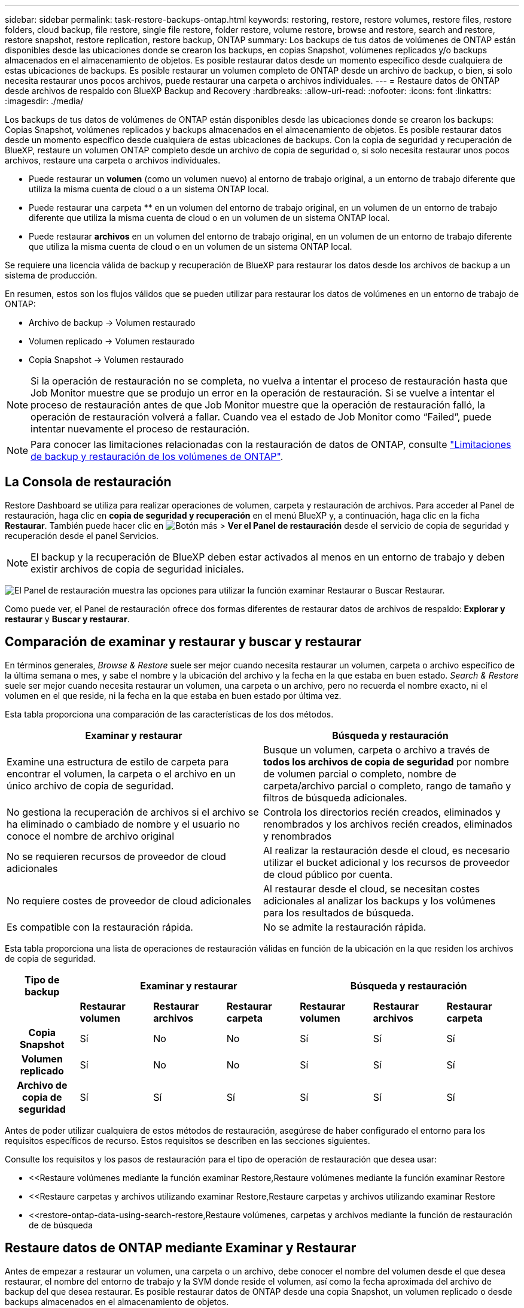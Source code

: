 ---
sidebar: sidebar 
permalink: task-restore-backups-ontap.html 
keywords: restoring, restore, restore volumes, restore files, restore folders, cloud backup, file restore, single file restore, folder restore, volume restore, browse and restore, search and restore, restore snapshot, restore replication, restore backup, ONTAP 
summary: Los backups de tus datos de volúmenes de ONTAP están disponibles desde las ubicaciones donde se crearon los backups, en copias Snapshot, volúmenes replicados y/o backups almacenados en el almacenamiento de objetos. Es posible restaurar datos desde un momento específico desde cualquiera de estas ubicaciones de backups. Es posible restaurar un volumen completo de ONTAP desde un archivo de backup, o bien, si solo necesita restaurar unos pocos archivos, puede restaurar una carpeta o archivos individuales. 
---
= Restaure datos de ONTAP desde archivos de respaldo con BlueXP Backup and Recovery
:hardbreaks:
:allow-uri-read: 
:nofooter: 
:icons: font
:linkattrs: 
:imagesdir: ./media/


[role="lead"]
Los backups de tus datos de volúmenes de ONTAP están disponibles desde las ubicaciones donde se crearon los backups: Copias Snapshot, volúmenes replicados y backups almacenados en el almacenamiento de objetos. Es posible restaurar datos desde un momento específico desde cualquiera de estas ubicaciones de backups. Con la copia de seguridad y recuperación de BlueXP, restaure un volumen ONTAP completo desde un archivo de copia de seguridad o, si solo necesita restaurar unos pocos archivos, restaure una carpeta o archivos individuales.

* Puede restaurar un *volumen* (como un volumen nuevo) al entorno de trabajo original, a un entorno de trabajo diferente que utiliza la misma cuenta de cloud o a un sistema ONTAP local.
* Puede restaurar una carpeta ** en un volumen del entorno de trabajo original, en un volumen de un entorno de trabajo diferente que utiliza la misma cuenta de cloud o en un volumen de un sistema ONTAP local.
* Puede restaurar *archivos* en un volumen del entorno de trabajo original, en un volumen de un entorno de trabajo diferente que utiliza la misma cuenta de cloud o en un volumen de un sistema ONTAP local.


Se requiere una licencia válida de backup y recuperación de BlueXP para restaurar los datos desde los archivos de backup a un sistema de producción.

En resumen, estos son los flujos válidos que se pueden utilizar para restaurar los datos de volúmenes en un entorno de trabajo de ONTAP:

* Archivo de backup -> Volumen restaurado
* Volumen replicado -> Volumen restaurado
* Copia Snapshot -> Volumen restaurado



NOTE: Si la operación de restauración no se completa, no vuelva a intentar el proceso de restauración hasta que Job Monitor muestre que se produjo un error en la operación de restauración. Si se vuelve a intentar el proceso de restauración antes de que Job Monitor muestre que la operación de restauración falló, la operación de restauración volverá a fallar. Cuando vea el estado de Job Monitor como “Failed”, puede intentar nuevamente el proceso de restauración.


NOTE: Para conocer las limitaciones relacionadas con la restauración de datos de ONTAP, consulte link:reference-limitations.html["Limitaciones de backup y restauración de los volúmenes de ONTAP"].



== La Consola de restauración

Restore Dashboard se utiliza para realizar operaciones de volumen, carpeta y restauración de archivos. Para acceder al Panel de restauración, haga clic en *copia de seguridad y recuperación* en el menú BlueXP y, a continuación, haga clic en la ficha *Restaurar*. También puede hacer clic en image:screenshot_gallery_options.gif["Botón más"] > *Ver el Panel de restauración* desde el servicio de copia de seguridad y recuperación desde el panel Servicios.


NOTE: El backup y la recuperación de BlueXP deben estar activados al menos en un entorno de trabajo y deben existir archivos de copia de seguridad iniciales.

image:screenshot_restore_dashboard.png["El Panel de restauración muestra las opciones para utilizar la función examinar  Restaurar o Buscar  Restaurar."]

Como puede ver, el Panel de restauración ofrece dos formas diferentes de restaurar datos de archivos de respaldo: *Explorar y restaurar* y *Buscar y restaurar*.



== Comparación de examinar y restaurar y buscar y restaurar

En términos generales, _Browse & Restore_ suele ser mejor cuando necesita restaurar un volumen, carpeta o archivo específico de la última semana o mes, y sabe el nombre y la ubicación del archivo y la fecha en la que estaba en buen estado. _Search & Restore_ suele ser mejor cuando necesita restaurar un volumen, una carpeta o un archivo, pero no recuerda el nombre exacto, ni el volumen en el que reside, ni la fecha en la que estaba en buen estado por última vez.

Esta tabla proporciona una comparación de las características de los dos métodos.

[cols="50,50"]
|===
| Examinar y restaurar | Búsqueda y restauración 


| Examine una estructura de estilo de carpeta para encontrar el volumen, la carpeta o el archivo en un único archivo de copia de seguridad. | Busque un volumen, carpeta o archivo a través de *todos los archivos de copia de seguridad* por nombre de volumen parcial o completo, nombre de carpeta/archivo parcial o completo, rango de tamaño y filtros de búsqueda adicionales. 


| No gestiona la recuperación de archivos si el archivo se ha eliminado o cambiado de nombre y el usuario no conoce el nombre de archivo original | Controla los directorios recién creados, eliminados y renombrados y los archivos recién creados, eliminados y renombrados 


| No se requieren recursos de proveedor de cloud adicionales | Al realizar la restauración desde el cloud, es necesario utilizar el bucket adicional y los recursos de proveedor de cloud público por cuenta. 


| No requiere costes de proveedor de cloud adicionales | Al restaurar desde el cloud, se necesitan costes adicionales al analizar los backups y los volúmenes para los resultados de búsqueda. 


| Es compatible con la restauración rápida. | No se admite la restauración rápida. 
|===
Esta tabla proporciona una lista de operaciones de restauración válidas en función de la ubicación en la que residen los archivos de copia de seguridad.

[cols="14h,14,14,14,14,14,14"]
|===
| Tipo de backup 3+| Examinar y restaurar 3+| Búsqueda y restauración 


|  | *Restaurar volumen* | *Restaurar archivos* | *Restaurar carpeta* | *Restaurar volumen* | *Restaurar archivos* | *Restaurar carpeta* 


| Copia Snapshot | Sí | No | No | Sí | Sí | Sí 


| Volumen replicado | Sí | No | No | Sí | Sí | Sí 


| Archivo de copia de seguridad | Sí | Sí | Sí | Sí | Sí | Sí 
|===
Antes de poder utilizar cualquiera de estos métodos de restauración, asegúrese de haber configurado el entorno para los requisitos específicos de recurso. Estos requisitos se describen en las secciones siguientes.

Consulte los requisitos y los pasos de restauración para el tipo de operación de restauración que desea usar:

* <<Restaure volúmenes mediante la función examinar  Restore,Restaure volúmenes mediante la función examinar  Restore
* <<Restaure carpetas y archivos utilizando examinar  Restore,Restaure carpetas y archivos utilizando examinar  Restore
* <<restore-ontap-data-using-search-restore,Restaure volúmenes, carpetas y archivos mediante la función de restauración de  de búsqueda




== Restaure datos de ONTAP mediante Examinar y Restaurar

Antes de empezar a restaurar un volumen, una carpeta o un archivo, debe conocer el nombre del volumen desde el que desea restaurar, el nombre del entorno de trabajo y la SVM donde reside el volumen, así como la fecha aproximada del archivo de backup del que desea restaurar. Es posible restaurar datos de ONTAP desde una copia Snapshot, un volumen replicado o desde backups almacenados en el almacenamiento de objetos.

*Nota:* Si el archivo de copia de seguridad que contiene los datos que desea restaurar reside en el almacenamiento en la nube de archivos (a partir de ONTAP 9.10.1), la operación de restauración tomará más tiempo y incurrirá en un costo. Además, el clúster de destino también debe ejecutar ONTAP 9.10.1 o superior para la restauración de volúmenes, 9.11.1 para la restauración de archivos, 9.12.1 para Google Archive y StorageGRID y 9.13.1 para la restauración de carpetas.

ifdef::aws[]

link:reference-aws-backup-tiers.html["Obtenga más información sobre la restauración a partir del almacenamiento de archivado de AWS"].

endif::aws[]

ifdef::azure[]

link:reference-azure-backup-tiers.html["Obtenga más información sobre la restauración a partir del almacenamiento de archivado de Azure"].

endif::azure[]

ifdef::gcp[]

link:reference-google-backup-tiers.html["Más información sobre cómo restaurar a partir del almacenamiento de archivado de Google"].

endif::gcp[]


NOTE: La prioridad alta no es compatible cuando se restauran los datos desde el almacenamiento de archivado de Azure en sistemas StorageGRID.



=== Examinar y restaurar entornos de trabajo compatibles y proveedores de almacenamiento de objetos

Es posible restaurar datos ONTAP desde un archivo de backup que se encuentra en un entorno de trabajo secundario (un volumen replicado) o en almacenamiento de objetos (un archivo de backup) para los siguientes entornos de trabajo. Las copias Snapshot residen en el entorno de trabajo de origen y se pueden restaurar únicamente en ese mismo sistema.

*Nota:* Puede restaurar un volumen desde cualquier tipo de archivo de copia de seguridad, pero puede restaurar una carpeta o archivos individuales solo desde un archivo de copia de seguridad en el almacenamiento de objetos en este momento.

[cols="25,25,25,25"]
|===
| *Desde Object Store (Backup)* | *Desde primario (Snapshot)* | *Desde el Sistema Secundario (Replicación)* | Al entorno de trabajo de destino

ifdef::aws[] 


| Amazon S3 | Cloud Volumes ONTAP en AWS
Sistema ONTAP en las instalaciones | Cloud Volumes ONTAP en AWS
Sistema ONTAP en las instalaciones

endif::aws[]



ifdef::azure[] | Azure Blob 


| Cloud Volumes ONTAP en Azure
Sistema ONTAP en las instalaciones | Cloud Volumes ONTAP en Azure
Sistema ONTAP en las instalaciones

endif::azure[]



ifdef::gcp[] | Google Cloud Storage | Cloud Volumes ONTAP en Google
Sistema ONTAP en las instalaciones 


| Cloud Volumes ONTAP en Google on-local ONTAP system endif::gcp[] | StorageGRID de NetApp | Sistema ONTAP en las instalaciones | Sistema ONTAP en las instalaciones
Cloud Volumes ONTAP 


| Al sistema ONTAP en las instalaciones | ONTAP S3 | Sistema ONTAP en las instalaciones | Sistema ONTAP en las instalaciones
Cloud Volumes ONTAP 
|===
ifdef::aws[]

endif::aws[]

ifdef::azure[]

endif::azure[]

ifdef::gcp[]

endif::gcp[]

Para examinar y restaurar, el conector se puede instalar en las siguientes ubicaciones:

ifdef::aws[]

* Para Amazon S3, el conector puede ponerse en marcha en AWS o en sus instalaciones


endif::aws[]

ifdef::azure[]

* Para Azure Blob, el conector se puede poner en marcha en Azure o en sus instalaciones


endif::azure[]

ifdef::gcp[]

* Para Google Cloud Storage, el conector se debe poner en marcha en su VPC de Google Cloud Platform


endif::gcp[]

* Para StorageGRID, el conector debe estar desplegado en sus instalaciones, con o sin acceso a Internet
* Para ONTAP S3, el conector se puede implementar en sus instalaciones (con o sin acceso a Internet) o en un entorno de proveedor de cloud


Tenga en cuenta que las referencias a "sistemas ONTAP en las instalaciones" incluyen sistemas FAS, AFF y ONTAP Select.


NOTE: Si la versión de ONTAP de su sistema es inferior a 9.13.1, no podrá restaurar carpetas o archivos si el archivo de copia de seguridad se ha configurado con DataLock & Ransomware. En este caso, es posible restaurar todo el volumen desde el archivo de backup y, a continuación, acceder a los archivos necesarios.



=== Restaure volúmenes mediante la función examinar & Restore

Cuando se restaura un volumen a partir de un archivo de backup, el backup y la recuperación de BlueXP crean un volumen _new_ con los datos del backup. Al utilizar un backup a partir del almacenamiento de objetos, es posible restaurar los datos en un volumen en el entorno de trabajo original, en un entorno de trabajo diferente ubicado en la misma cuenta de cloud que el entorno de trabajo de origen o en un sistema ONTAP on-premises.

Al restaurar un backup en el cloud en un sistema Cloud Volumes ONTAP con ONTAP 9.13.0 o posterior o en un sistema ONTAP en las instalaciones que ejecute ONTAP 9.14.1, tendrá la opción de realizar una operación de restauración _rápida_. La restauración rápida es ideal para situaciones de recuperación ante desastres en las que se necesita proporcionar acceso a un volumen lo antes posible. Una restauración rápida restaura los metadatos del archivo de backup a un volumen en lugar de restaurar todo el archivo de backup. No se recomienda la restauración rápida para aplicaciones sensibles al rendimiento ni a la latencia, ni se admite con backups en el almacenamiento archivado.


NOTE: La restauración rápida solo es compatible con los volúmenes de FlexGroup si el sistema de origen desde el cual se creó el backup de cloud ejecutaba ONTAP 9.12.1 o posterior. Y solo se admite para volúmenes de SnapLock si el sistema de origen ejecutaba ONTAP 9.11.0 o posterior.

Al restaurar desde un volumen replicado, puede restaurar el volumen en el entorno de trabajo original o en un sistema Cloud Volumes ONTAP o ONTAP on-premises.

image:diagram_browse_restore_volume.png["Diagrama que muestra el flujo para realizar una operación de restauración de volumen mediante examinar  Restore."]

Como puede ver, tendrá que conocer el nombre del entorno de trabajo de origen, la máquina virtual de almacenamiento, el nombre del volumen y la fecha del archivo de backup para realizar una restauración de volumen.

En el siguiente vídeo se muestra un tutorial rápido sobre cómo restaurar un volumen:

video::9Og5agUWyRk[youtube,width=848,height=480,end=164]
.Pasos
. En el menú BlueXP, seleccione *Protección > copia de seguridad y recuperación*.
. Haga clic en la ficha *Restaurar* y aparecerá el Panel de restauración.
. En la sección _Browse & Restore_, haga clic en *Restore Volume*.
+
image:screenshot_restore_dashboard.png["El Panel de restauración muestra las opciones para utilizar la función examinar  Restaurar o Buscar  Restaurar."]

. En la página _Select Source_, desplácese hasta el archivo de copia de seguridad del volumen que desea restaurar. Seleccione *entorno de trabajo*, *volumen* y el archivo *copia de seguridad* que tiene la Marca de fecha/hora desde la que desea restaurar.
+
La columna *Ubicación* muestra si el archivo de copia de seguridad (instantánea) es *Local* (una copia de Snapshot en el sistema de origen), *Secundario* (un volumen replicado en un sistema ONTAP secundario) o *Almacenamiento de objetos* (un archivo de copia de seguridad en el almacenamiento de objetos). Elija el archivo que desea restaurar.

+
image:screenshot_restore_select_volume_snapshot.png["Captura de pantalla de selección del entorno de trabajo, volumen y archivo de copia de seguridad de volumen que desea restaurar."]

. Haga clic en *Siguiente*.
+
Tenga en cuenta que si selecciona un archivo de backup en el almacenamiento de objetos y la protección contra ransomware está activa para ese backup (si habilitó DataLock y Ransomware Protection en la política de backup), se le pedirá que ejecute un análisis de ransomware adicional en el archivo de backup antes de restaurar los datos. Se recomienda que escanee el archivo de backup como ransomware. (Incurrirá en costes adicionales de salida de su proveedor de cloud para acceder al contenido del archivo de backup).

. En la página _Select Destination_, seleccione *entorno de trabajo* donde desea restaurar el volumen.
+
image:screenshot_restore_select_work_env_volume.png["Captura de pantalla de selección del entorno de trabajo de destino para el volumen que desea restaurar."]

. Al restaurar un archivo de backup desde el almacenamiento de objetos, si selecciona un sistema ONTAP en las instalaciones y aún no configuró la conexión del clúster con el almacenamiento de objetos, se le pedirá información adicional:
+
ifdef::aws[]

+
** Al restaurar desde Amazon S3, seleccione el espacio IP del clúster de ONTAP en el que residirá el volumen de destino, introduzca la clave de acceso y la clave secreta del usuario que creó para permitir el acceso del clúster ONTAP al bloque de S3, Y, opcionalmente, elegir un extremo privado VPC para una transferencia de datos segura.




endif::aws[]

ifdef::azure[]

* Al restaurar desde Azure Blob, seleccione el espacio IP en el clúster de ONTAP donde reside el volumen de destino, seleccione la suscripción de Azure para acceder al almacenamiento de objetos y, opcionalmente, elija un extremo privado para la transferencia de datos segura mediante la selección de la red y la subred.


endif::azure[]

ifdef::gcp[]

* Al restaurar desde Google Cloud Storage, seleccione Google Cloud Project y Access Key y Secret Key para acceder al almacenamiento de objetos, la región donde se almacenan los backups y el espacio IP del clúster de ONTAP donde reside el volumen de destino.


endif::gcp[]

* Al restaurar desde StorageGRID, introduzca el FQDN del servidor StorageGRID y el puerto que ONTAP debe usar para la comunicación HTTPS con StorageGRID, seleccione la clave de acceso y la clave secreta necesarias para acceder al almacenamiento de objetos, y el espacio IP del clúster ONTAP donde reside el volumen de destino.
* Cuando se restaure desde ONTAP S3, introduzca el FQDN del servidor ONTAP S3 y el puerto que ONTAP debe utilizar para la comunicación HTTPS con ONTAP S3, seleccione la clave de acceso y la clave secreta necesarias para acceder al almacenamiento de objetos. y el espacio IP del clúster de ONTAP donde residirá el volumen de destino.
+
.. Introduzca el nombre que desea usar para el volumen restaurado y seleccione la máquina virtual de almacenamiento y el agregado donde reside el volumen. Cuando restaure un volumen de FlexGroup, deberá seleccionar varios agregados. De forma predeterminada, se utiliza *<source_volume_name>_restore* como nombre del volumen.
+
image:screenshot_restore_new_vol_name.png["Captura de pantalla de introducción del nombre del nuevo volumen que desea restaurar."]

+
Al restaurar un backup desde un almacenamiento de objetos a un sistema Cloud Volumes ONTAP mediante ONTAP 9.13.0 o posterior, o a un sistema ONTAP on-premises que ejecuta ONTAP 9.14.1, tendrá la opción de realizar una operación _quick restore_.

+
Además, si va a restaurar el volumen a partir de un archivo de backup que reside en un nivel de almacenamiento de archivado (disponible a partir de ONTAP 9.10.1), puede seleccionar la prioridad de restauración.

+
ifdef::aws[]





link:reference-aws-backup-tiers.html#restore-data-from-archival-storage["Obtenga más información sobre la restauración a partir del almacenamiento de archivado de AWS"].

endif::aws[]

ifdef::azure[]

link:reference-azure-backup-tiers.html#restore-data-from-archival-storage["Obtenga más información sobre la restauración a partir del almacenamiento de archivado de Azure"].

endif::azure[]

ifdef::gcp[]

link:reference-google-backup-tiers.html#restore-data-from-archival-storage["Más información sobre cómo restaurar a partir del almacenamiento de archivado de Google"]. Los archivos de copia de seguridad del nivel de almacenamiento de Google Archive se restauran casi inmediatamente y no requieren prioridad de restauración.

endif::gcp[]

. Haga clic en *Siguiente* para elegir si desea realizar una restauración normal o un proceso de restauración rápida:
+
image:screenshot_restore_browse_quick_restore.png["Una captura de pantalla que muestra los procesos de restauración normal y rápida."]

+
** *Restauración normal*: Utilice la restauración normal en volúmenes que requieren un alto rendimiento. Los volúmenes no estarán disponibles hasta que se complete el proceso de restauración.
** *Restauración rápida*: Volúmenes y datos restaurados estarán disponibles inmediatamente. No lo use en volúmenes que requieran un alto rendimiento porque, durante el proceso de restauración rápida, el acceso a los datos puede ser más lento que lo habitual.


. Haga clic en *Restaurar* y volverá al Panel de restauración para que pueda revisar el progreso de la operación de restauración.


.Resultado
El backup y la recuperación de BlueXP crea un nuevo volumen basado en el backup que has seleccionado.

Tenga en cuenta que la restauración de un volumen a partir de un archivo de backup que reside en el almacenamiento de archivado puede tardar varios minutos u horas, según el nivel de archivado y la prioridad de restauración. Puede hacer clic en la ficha *Supervisión de trabajos* para ver el progreso de la restauración.



=== Restaure carpetas y archivos utilizando examinar & Restore

Si necesita restaurar sólo algunos archivos de un backup de volúmenes de ONTAP, puede optar por restaurar una carpeta o archivos individuales en lugar de restaurar el volumen completo. Es posible restaurar carpetas y archivos a un volumen existente en el entorno de trabajo original o a un entorno de trabajo diferente que utilice la misma cuenta de cloud. También puede restaurar carpetas y archivos en un volumen de un sistema ONTAP en las instalaciones.


NOTE: Puede restaurar una carpeta o archivos individuales solo desde un archivo de backup en el almacenamiento de objetos en este momento. Actualmente, no se admite la restauración de archivos y carpetas desde una copia de instantánea local o desde un archivo de respaldo que reside en un entorno de trabajo secundario (un volumen replicado).

Si selecciona varios archivos, todos los archivos se restauran en el mismo volumen de destino que se elija. Por lo tanto, si desea restaurar archivos en diferentes volúmenes, deberá ejecutar el proceso de restauración varias veces.

Si utiliza ONTAP 9.13.0 o superior, puede restaurar una carpeta junto con todos los archivos y subcarpetas dentro de ella. Cuando se utiliza una versión de ONTAP anterior a la 9.13.0, solo se restauran los archivos de esa carpeta, no se restauran ni las subcarpetas ni los archivos de esas carpetas.

[NOTE]
====
* Si el archivo de backup se configuró con protección DataLock & Ransomware, la restauración en el nivel de carpeta solo se admite si la versión de ONTAP es 9.13.1 o superior. Si utiliza una versión anterior de ONTAP, puede restaurar el volumen entero desde el archivo de backup y luego acceder a la carpeta y los archivos que necesita.
* Si el archivo de backup reside en un almacenamiento de archivado, la restauración a nivel de carpeta solo se admite si la versión de ONTAP es 9.13.1 o posterior. Si utiliza una versión anterior de ONTAP, puede restaurar la carpeta desde un archivo de backup más reciente que no se haya archivado, o puede restaurar todo el volumen desde el backup archivado y, a continuación, acceder a la carpeta y los archivos que necesita.
* Con ONTAP 9.15.1, puede restaurar carpetas de FlexGroup utilizando la opción «Examinar y restaurar». Esta función se encuentra en el modo Vista previa de tecnología.
+
Puede probarlo utilizando un indicador especial descrito en el https://community.netapp.com/t5/Tech-ONTAP-Blogs/BlueXP-Backup-and-Recovery-July-2024-Release/ba-p/453993#toc-hId-1830672444["Backup y recuperación de BlueXP Julio 2024 Release blog"^].



====


==== Requisitos previos

* La versión de ONTAP debe ser 9.6 o superior para realizar operaciones de restauración _File_.
* La versión de ONTAP debe ser 9.11.1 o superior para realizar operaciones de restauración de _folder_. Se requiere ONTAP versión 9.13.1 si los datos se encuentran en el almacenamiento de archivado o si el archivo de copia de seguridad utiliza DataLock y protección contra ransomware.
* La versión de ONTAP debe ser 9.15.1 P2 o superior para restaurar directorios de FlexGroup mediante la opción Examinar y restaurar.




==== Proceso de restauración de carpetas y archivos

El proceso va como este:

. Cuando desee restaurar una carpeta o uno o más archivos desde una copia de seguridad de volumen, haga clic en la ficha *Restaurar* y haga clic en *Restaurar archivos o carpeta* en _Browse & Restore_.
. Seleccione el entorno de trabajo de origen, el volumen y el archivo de copia de seguridad en el que residen la carpeta o los archivos.
. La copia de seguridad y recuperación de BlueXP muestra las carpetas y archivos que existen dentro del archivo de copia de seguridad seleccionado.
. Seleccione la carpeta o los archivos que desea restaurar a partir de esa copia de seguridad.
. Seleccione la ubicación de destino en la que desea restaurar la carpeta o los archivos (el entorno de trabajo, el volumen y la carpeta) y haga clic en *Restaurar*.
. Se restauran los archivos.


image:diagram_browse_restore_file.png["Diagrama que muestra el flujo para realizar una operación de restauración de archivos mediante examinar  Restore."]

Como puede ver, necesita conocer el nombre del entorno de trabajo, el nombre del volumen, la fecha del archivo de copia de seguridad y el nombre de carpeta/archivo para realizar una restauración de carpetas o archivos.



==== Restaurar carpetas y archivos

Siga estos pasos para restaurar carpetas o archivos en un volumen a partir de un backup de volumen de ONTAP. Debe conocer el nombre del volumen y la fecha del archivo de backup que desea utilizar para restaurar la carpeta o los archivos. Esta funcionalidad utiliza Live Browsing para que pueda ver la lista de directorios y archivos dentro de cada archivo de copia de seguridad.

El siguiente vídeo muestra un tutorial rápido sobre cómo restaurar un único archivo:

video::9Og5agUWyRk[youtube,width=848,height=480,start=165]
.Pasos
. En el menú BlueXP, seleccione *Protección > copia de seguridad y recuperación*.
. Haga clic en la ficha *Restaurar* y aparecerá el Panel de restauración.
. En la sección _Browse & Restore_, haga clic en *Restaurar archivos o carpeta*.
+
image:screenshot_restore_dashboard.png["El Panel de restauración muestra las opciones para utilizar la función examinar  Restaurar o Buscar  Restaurar."]

. En la página _Select Source_, desplácese hasta el archivo de copia de seguridad del volumen que contiene la carpeta o los archivos que desea restaurar. Seleccione *entorno de trabajo*, *volumen* y *copia de seguridad* que tenga la Marca de fecha/hora desde la que desea restaurar archivos.
+
image:screenshot_restore_select_source.png["Captura de pantalla de selección del volumen y copia de seguridad para los elementos que desea restaurar."]

. Haga clic en *Siguiente* y aparecerá la lista de carpetas y archivos de la copia de seguridad de volumen.
+
Si va a restaurar carpetas o archivos desde un archivo de copia de seguridad que reside en un nivel de almacenamiento de archivado, puede seleccionar la prioridad de restauración.

+
ifdef::aws[]



link:reference-aws-backup-tiers.html#restore-data-from-archival-storage["Obtenga más información sobre la restauración a partir del almacenamiento de archivado de AWS"].

endif::aws[]

ifdef::azure[]

link:reference-azure-backup-tiers.html#restore-data-from-archival-storage["Obtenga más información sobre la restauración a partir del almacenamiento de archivado de Azure"].

endif::azure[]

ifdef::gcp[]

link:reference-google-backup-tiers.html#restore-data-from-archival-storage["Más información sobre cómo restaurar a partir del almacenamiento de archivado de Google"]. Los archivos de copia de seguridad del nivel de almacenamiento de Google Archive se restauran casi inmediatamente y no requieren prioridad de restauración.

endif::gcp[]

+
Y, si la protección contra ransomware está activa para el archivo de backup (si habilitó DataLock y Ransomware Protection en la política de backup), se le pedirá que ejecute un análisis adicional de ransomware en el archivo de backup antes de restaurar los datos. Se recomienda que escanee el archivo de backup como ransomware. (Incurrirá en costes adicionales de salida de su proveedor de cloud para acceder al contenido del archivo de backup).

+image:screenshot_restore_select_files.png["Captura de pantalla de la página Seleccionar elementos para que pueda desplazarse a los elementos que desea restaurar."]

. En la página _Select ITEMS_, seleccione la carpeta o los archivos que desea restaurar y haga clic en *continuar*. Para ayudarle a encontrar el elemento:
+
** Si lo ve, puede hacer clic en la carpeta o en el nombre del archivo.
** Puede hacer clic en el icono de búsqueda e introducir el nombre de la carpeta o archivo para desplazarse directamente al elemento.
** Puede desplazarse por los niveles de las carpetas mediante image:button_subfolder.png[""] al final de la fila para buscar archivos específicos.
+
A medida que seleccione los archivos, se agregarán a la parte izquierda de la página para que pueda ver los archivos que ya ha elegido. Si es necesario, puede eliminar un archivo de esta lista haciendo clic en *x* junto al nombre del archivo.



. En la página _Select Destination_, seleccione *entorno de trabajo* donde desea restaurar los elementos.
+
image:screenshot_restore_select_work_env.png["Captura de pantalla de selección del entorno de trabajo de destino para los elementos que desea restaurar."]

+
Si selecciona un clúster en las instalaciones y no ha configurado todavía la conexión de clúster con el almacenamiento de objetos, se le pedirá información adicional:

+
ifdef::aws[]

+
** Al restaurar desde Amazon S3, introduzca el espacio IP del clúster de ONTAP donde se encuentra el volumen de destino y la clave secreta y de acceso AWS se necesitan para acceder al almacenamiento de objetos. También puede seleccionar una configuración de vínculo privado para la conexión al clúster.




endif::aws[]

ifdef::azure[]

* Al restaurar desde Azure Blob, introduzca el espacio IP en el clúster de ONTAP donde reside el volumen de destino. También puede seleccionar una configuración de extremo privado para la conexión con el clúster.


endif::azure[]

ifdef::gcp[]

* Al restaurar desde Google Cloud Storage, introduzca el espacio IP en el clúster de ONTAP en el que residen los volúmenes de destino y la clave secreta y de acceso necesaria para acceder al almacenamiento de objetos.


endif::gcp[]

* Al restaurar desde StorageGRID, introduzca el FQDN del servidor StorageGRID y el puerto que ONTAP debe usar para la comunicación HTTPS con StorageGRID, introduzca la clave de acceso y la clave secreta necesarias para acceder al almacenamiento de objetos, y el espacio IP del clúster ONTAP en el que reside el volumen de destino.
+
.. A continuación, seleccione *volumen* y *carpeta* donde desea restaurar la carpeta o los archivos.
+
image:screenshot_restore_select_dest.png["Captura de pantalla de selección del volumen y la carpeta para los archivos que desea restaurar."]

+
Tiene varias opciones para la ubicación al restaurar carpetas y archivos.



* Cuando haya elegido *Seleccionar carpeta de destino*, como se muestra arriba:
+
** Puede seleccionar cualquier carpeta.
** Puede pasar el ratón sobre una carpeta y hacer clic en image:button_subfolder.png[""] al final de la fila para explorar subcarpetas y, a continuación, seleccione una carpeta.


* Si ha seleccionado el mismo entorno de trabajo y volumen de destino en el que se encontraba la carpeta/archivo de origen, puede seleccionar *mantener ruta de carpeta de origen* para restaurar la carpeta o archivos a la misma carpeta en la que existían en la estructura de origen. Ya deben existir todas las mismas carpetas y subcarpetas; no se crean las carpetas. Al restaurar los archivos a su ubicación original, puede elegir sobrescribir los archivos de origen o crear nuevos archivos.
+
.. Haga clic en *Restaurar* y volverá al Panel de restauración para que pueda revisar el progreso de la operación de restauración. También puede hacer clic en la ficha *Supervisión de trabajos* para ver el progreso de la restauración.






== Restaure datos de ONTAP con Search & Restore

Es posible restaurar un volumen, una carpeta o archivos desde un archivo de backup de ONTAP mediante Search & Restore. Search & Restore permite buscar un volumen, una carpeta o un archivo específicos de todos los backups y, a continuación, ejecutar una restauración. No es necesario que sepa el nombre exacto del entorno de trabajo, el nombre del volumen o el nombre de archivo; la búsqueda busca a través de todos los archivos de copia de seguridad del volumen.

La operación de búsqueda busca todas las copias Snapshot locales que existen para los volúmenes ONTAP, todos los volúmenes replicados en los sistemas de almacenamiento secundario y todos los archivos de backup existentes en el almacenamiento de objetos. Como restaurar datos desde una copia Snapshot local o un volumen replicado puede ser más rápido y menos costoso que la restauración desde un archivo de backup en un almacenamiento de objetos, quizás desee restaurar datos desde estas otras ubicaciones.

Cuando restaura un _full volume_ desde un archivo de backup, el backup y la recuperación de BlueXP crean un volumen _new_ con los datos del backup. Puede restaurar los datos como un volumen en el entorno de trabajo original, en un entorno de trabajo diferente ubicado en la misma cuenta de cloud que el entorno de trabajo de origen o en un sistema ONTAP on-premises.

Puede restaurar _carpetas o archivos_ a la ubicación del volumen original, a otro volumen en el mismo entorno de trabajo, a un entorno de trabajo diferente que utilice la misma cuenta de cloud o a un volumen en un sistema ONTAP local.

Si utiliza ONTAP 9.13.0 o superior, puede restaurar una carpeta junto con todos los archivos y subcarpetas dentro de ella. Cuando se utiliza una versión de ONTAP anterior a la 9.13.0, solo se restauran los archivos de esa carpeta, no se restauran ni las subcarpetas ni los archivos de esas carpetas.

Si el archivo de backup del volumen que desea restaurar reside en el almacenamiento de archivado (disponible a partir de ONTAP 9.10.1), la operación de restauración tardará más tiempo y generará costes adicionales. Tenga en cuenta que el clúster de destino también debe ejecutar ONTAP 9.10.1 o superior para la restauración de volúmenes, 9.11.1 para la restauración de archivos, 9.12.1 para Google Archive y StorageGRID y 9.13.1 para la restauración de carpetas.

ifdef::aws[]

link:reference-aws-backup-tiers.html["Obtenga más información sobre la restauración a partir del almacenamiento de archivado de AWS"].

endif::aws[]

ifdef::azure[]

link:reference-azure-backup-tiers.html["Obtenga más información sobre la restauración a partir del almacenamiento de archivado de Azure"].

endif::azure[]

ifdef::gcp[]

link:reference-google-backup-tiers.html["Más información sobre cómo restaurar a partir del almacenamiento de archivado de Google"].

endif::gcp[]

[NOTE]
====
* Si el archivo de backup del almacenamiento de objetos se configuró con protección DataLock y Ransomware, la restauración en el nivel de carpeta solo se admite si la versión de ONTAP es 9.13.1 o posterior. Si utiliza una versión anterior de ONTAP, puede restaurar el volumen entero desde el archivo de backup y luego acceder a la carpeta y los archivos que necesita.
* Si el archivo de backup del almacenamiento de objetos reside en un almacenamiento de archivado, la restauración a nivel de carpeta solo se admite si la versión de ONTAP es 9.13.1 o posterior. Si utiliza una versión anterior de ONTAP, puede restaurar la carpeta desde un archivo de backup más reciente que no se haya archivado, o puede restaurar todo el volumen desde el backup archivado y, a continuación, acceder a la carpeta y los archivos que necesita.
* La prioridad de restauración «Alta» no se admite al restaurar datos desde el almacenamiento de archivado de Azure en sistemas StorageGRID.
* Actualmente, no se admite la restauración de carpetas desde los volúmenes en el almacenamiento de objetos de ONTAP S3.


====
Antes de empezar, debe tener idea del nombre o la ubicación del volumen o el archivo que desea restaurar.

El siguiente vídeo muestra un tutorial rápido sobre cómo restaurar un único archivo:

video::RZktLe32hhQ[youtube,width=848,height=480]


=== Entornos de trabajo compatibles con Search & Restore y proveedores de almacenamiento de objetos

Es posible restaurar datos ONTAP desde un archivo de backup que se encuentra en un entorno de trabajo secundario (un volumen replicado) o en almacenamiento de objetos (un archivo de backup) para los siguientes entornos de trabajo. Las copias Snapshot residen en el entorno de trabajo de origen y se pueden restaurar únicamente en ese mismo sistema.

*Nota:* Puede restaurar volúmenes y archivos de cualquier tipo de archivo de copia de seguridad, pero puede restaurar una carpeta solo desde archivos de copia de seguridad en el almacenamiento de objetos en este momento.

[cols="33,33,33"]
|===
2+| Ubicación del archivo de copia de seguridad | Entorno de trabajo de destino 


| *Almacén de objetos (Backup)* | *Sistema secundario (Replicación)* | ifdef::aws[] 


| Amazon S3 | Cloud Volumes ONTAP en AWS
Sistema ONTAP en las instalaciones | Cloud Volumes ONTAP en la endif del sistema ONTAP en las instalaciones de AWS::aws[] ifdef::Azure[] 


| Azure Blob | Cloud Volumes ONTAP en Azure
Sistema ONTAP en las instalaciones | Cloud Volumes ONTAP en Azure on-premises ONTAP system endif::Azure[] ifdef::gcp[] 


| Google Cloud Storage | Cloud Volumes ONTAP en Google
Sistema ONTAP en las instalaciones | Cloud Volumes ONTAP en Google on-local ONTAP system endif::gcp[] 


| StorageGRID de NetApp | Sistema ONTAP en las instalaciones
Cloud Volumes ONTAP | Sistema ONTAP en las instalaciones 


| ONTAP S3 | Sistema ONTAP en las instalaciones
Cloud Volumes ONTAP | Sistema ONTAP en las instalaciones 
|===
Para Buscar y restaurar, el conector se puede instalar en las siguientes ubicaciones:

ifdef::aws[]

* Para Amazon S3, el conector puede ponerse en marcha en AWS o en sus instalaciones


endif::aws[]

ifdef::azure[]

* Para Azure Blob, el conector se puede poner en marcha en Azure o en sus instalaciones


endif::azure[]

ifdef::gcp[]

* Para Google Cloud Storage, el conector se debe poner en marcha en su VPC de Google Cloud Platform


endif::gcp[]

* Para StorageGRID, el conector debe estar desplegado en sus instalaciones, con o sin acceso a Internet
* Para ONTAP S3, el conector se puede implementar en sus instalaciones (con o sin acceso a Internet) o en un entorno de proveedor de cloud


Tenga en cuenta que las referencias a "sistemas ONTAP en las instalaciones" incluyen sistemas FAS, AFF y ONTAP Select.



=== Requisitos previos

* Requisitos del clúster:
+
** La versión de ONTAP debe ser 9.8 o superior.
** La máquina virtual de almacenamiento (SVM) en la que reside el volumen debe tener una LIF de datos configurada.
** Debe habilitarse NFS en el volumen (se admiten los volúmenes NFS y SMB/CIFS).
** El servidor RPC de SnapDiff debe estar activado en la SVM. BlueXP hace esto automáticamente al activar la indización en el entorno de trabajo. (SnapDiff es la tecnología que identifica rápidamente las diferencias en archivos y directorios entre las copias snapshot).




ifdef::aws[]

* Requisitos de AWS:
+
** Deben añadirse permisos específicos de Amazon Athena, AWS Glue y AWS S3 a la función de usuario que proporciona BlueXP con permisos. link:task-backup-onprem-to-aws.html#set-up-s3-permissions["Asegúrese de que todos los permisos estén configurados correctamente"].
+
Tenga en cuenta que, si ya estaba utilizando la copia de seguridad y la recuperación de BlueXP con un conector que configuró en el pasado, deberá añadir los permisos de Athena y Glue al rol de usuario de BlueXP ahora. Son necesarios para buscar y restaurar.





endif::aws[]

ifdef::azure[]

* Requisitos de Azure:
+
** Debe registrar el proveedor de recursos de Azure Synapse Analytics (llamado "Microsoft.Synapse") en su suscripción. https://docs.microsoft.com/en-us/azure/azure-resource-manager/management/resource-providers-and-types#register-resource-provider["Vea cómo registrar este proveedor de recursos para su suscripción"^]. Debe ser Subscription *Owner* o *Contributor* para registrar el proveedor de recursos.
** Los permisos específicos de cuentas de almacenamiento de áreas de trabajo y lagos de datos de Azure Synapse deben agregarse a la función de usuario que proporciona permisos a BlueXP. link:task-backup-onprem-to-azure.html#verify-or-add-permissions-to-the-connector["Asegúrese de que todos los permisos estén configurados correctamente"].
+
Tenga en cuenta que, si ya estaba utilizando el backup y la recuperación de BlueXP con un conector que configuró en el pasado, deberá añadir los permisos de la cuenta de almacenamiento de lago de datos y espacio de trabajo de Azure Synapse Workspace ahora al rol de usuario de BlueXP. Son necesarios para buscar y restaurar.

** El conector debe configurarse *sin* un servidor proxy para la comunicación HTTP a Internet. Si ha configurado un servidor proxy HTTP para su conector, no podrá utilizar la funcionalidad de búsqueda y restauración.




endif::azure[]

ifdef::gcp[]

* Requisitos de Google Cloud:
+
** Se deben agregar permisos específicos de Google BigQuery a la función de usuario que proporciona permisos a BlueXP. link:task-backup-onprem-to-gcp.html#verify-or-add-permissions-to-the-connector["Asegúrese de que todos los permisos estén configurados correctamente"].
+
Ten en cuenta que, si ya utilizabas la copia de seguridad y la recuperación de BlueXP con un conector que configuraste en el pasado, tendrás que añadir los permisos de BigQuery al rol de usuario de BlueXP ahora. Son necesarios para buscar y restaurar.





endif::gcp[]

* Requisitos de StorageGRID y ONTAP S3:
+
Dependiendo de la configuración, hay dos formas de implementar Search & Restore:

+
** Si su cuenta no tiene credenciales de proveedor de cloud, la información del catálogo indexado se almacena en el conector.
+
Para obtener información sobre el catálogo indexado v2, consulte la sección siguiente acerca de cómo activar el catálogo indexado.

** Si utiliza un conector en un sitio privado (oscuro), la información del catálogo indexado se almacena en el conector (requiere la versión 3.9.25 o superior del conector).
** Si lo tiene https://docs.netapp.com/us-en/bluexp-setup-admin/concept-accounts-aws.html["Credenciales de AWS"^] o. https://docs.netapp.com/us-en/bluexp-setup-admin/concept-accounts-azure.html["Credenciales de Azure"^] En la cuenta, el catálogo indexado se almacena en el proveedor de cloud, al igual que con un conector puesto en marcha en el cloud. (Si tiene ambas credenciales, AWS está seleccionado de forma predeterminada.)
+
Aunque utilice un conector en las instalaciones, deben cumplir los requisitos del proveedor de cloud tanto para los permisos de Connector como para los recursos del proveedor de cloud. Consulte los requisitos anteriores de AWS y Azure al utilizar esta implementación.







=== Proceso de búsqueda y restauración

El proceso va como este:

. Para poder utilizar Search & Restore, debe habilitar "Indexing" en cada entorno de trabajo de origen desde el que desea restaurar datos de volumen. De este modo, el catálogo indexado puede realizar un seguimiento de los archivos de copia de seguridad de cada volumen.
. Cuando desee restaurar un volumen o archivos de una copia de seguridad de volumen, en _Search & Restore_, haga clic en *Search & Restore*.
. Introduzca los criterios de búsqueda para un volumen, carpeta o archivo por nombre de volumen parcial o completo, nombre de archivo parcial o completo, ubicación de backup, rango de tamaños, rango de fechas de creación, otros filtros de búsqueda, Y haga clic en *Buscar*.
+
La página resultados de la búsqueda muestra todas las ubicaciones que tienen un archivo o volumen que coincide con sus criterios de búsqueda.

. Haga clic en *Ver todas las copias de seguridad* para la ubicación que desee utilizar para restaurar el volumen o el archivo y, a continuación, haga clic en *Restaurar* en el archivo de copia de seguridad real que desee utilizar.
. Seleccione la ubicación en la que desea restaurar el volumen, la carpeta o los archivos y haga clic en *Restaurar*.
. Se restauran el volumen, la carpeta o los archivos.


image:diagram_search_restore_vol_file.png["Diagrama que muestra el flujo para realizar una operación de restauración de volúmenes, carpetas o archivos mediante Search  Restore."]

Como puedes ver, realmente solo necesitas saber un nombre parcial y las búsquedas de backup y recuperación de BlueXP a través de todos los archivos de copia de seguridad que coincidan con tu búsqueda.



=== Active el catálogo indexado para cada entorno de trabajo

Antes de poder utilizar Buscar y restaurar, debe habilitar la función "indexación" en cada entorno de trabajo de origen desde el que planea restaurar volúmenes o archivos. Esto permite al catálogo indexado realizar un seguimiento de cada volumen y cada archivo de copia de seguridad, lo que hace que las búsquedas sean muy rápidas y eficaces.

El catálogo indexado es una base de datos que almacena metadatos sobre todos los volúmenes y archivos de copia de seguridad del entorno de trabajo. La función de búsqueda y restauración lo utiliza para encontrar rápidamente los archivos de copia de seguridad que contienen los datos que desea restaurar.

.Características del catálogo indexado v2
El Catálogo Indexado v2, publicado en febrero de 2025 y actualizado en junio de 2025, incluye características que lo hacen más eficiente y fácil de usar. Esta versión tiene una mejora significativa del rendimiento y está habilitada por defecto para todos los nuevos clientes.

Revise las siguientes consideraciones con respecto a v2:

* El catálogo indexado v2 está disponible en modo de vista previa.
* Si ya es cliente y desea utilizar el Catálogo v2, debe volver a indexar completamente su entorno.
* El Catálogo v2 indexa sólo las instantáneas que tienen una etiqueta de instantánea.
* Los backups y las recuperaciones de BlueXP  no indexan los snapshots con etiquetas de SnapMirror cada hora. Si desea indexar las instantáneas con la etiqueta SnapMirror “horaria”, debe habilitarla manualmente mientras el v2 está en modo de vista previa.
* Las funciones de backup y recuperación de BlueXP  indicarán los volúmenes y las instantáneas asociadas a entornos de trabajo protegidos por el backup y la recuperación de BlueXP  sólo con el Catálogo v2. Otros entornos de trabajo descubiertos en la plataforma BlueXP  no se indexarán.
* La indexación de datos con Catalog v2 se realiza en entornos locales y en entornos de Amazon Web Services, Microsoft Azure y Google Cloud Platform (GCP).


El catálogo indexado v2 admite lo siguiente:

* Eficacia de la búsqueda global en menos de 3 minutos
* Hasta 5 millones de archivos
* Hasta 5000 volúmenes por clúster
* Hasta 100K snapshots por volumen
* El tiempo máximo para la indexación de línea base es inferior a 7 días. El tiempo real variará según tu entorno.


.Activación del catálogo indexado para un entorno de trabajo
Cuando habilita esta funcionalidad, el backup y recuperación de BlueXP permite utilizar SnapDiff v3 en la SVM para los volúmenes y realiza las siguientes acciones:

ifdef::aws[]

* Para los backups almacenados en AWS, aprovisiona un nuevo bloque de S3 y el https://aws.amazon.com/athena/faqs/["Servicio de consultas interactivas de Amazon Athena"^] y.. https://aws.amazon.com/glue/faqs/["Servicio de integración de datos sin servidor de AWS"^].


endif::aws[]

ifdef::azure[]

* Para los backups almacenados en Azure, aprovisiona un espacio de trabajo Azure Synapse y un sistema de archivos Data Lake como el contenedor donde se almacenan los datos del espacio de trabajo.


endif::azure[]

ifdef::gcp[]

* Para los backups almacenados en Google Cloud, aprovisiona un nuevo bloque y el https://cloud.google.com/bigquery["Servicios de Google Cloud BigQuery"^] se aprovisionan en el nivel de cuenta/proyecto.


endif::gcp[]

* Para los backups almacenados en StorageGRID o ONTAP S3, se aprovisiona el espacio en el conector o en el entorno del proveedor de cloud.


Si ya se ha activado la indización para el entorno de trabajo, vaya a la siguiente sección para restaurar los datos.

.Pasos para activar la indexación para un entorno de trabajo:
. Debe realizar una de las siguientes acciones:
+
** Si no se ha indexado ningún entorno de trabajo, en el Panel de restauración en _Search & Restore_, seleccione *Enable Indexing for Working Environments*.
** Si ya se ha indexado al menos un entorno de trabajo, en el Panel de restauración en _Search & Restore_, haga clic en *Configuración de indexación*.


. Seleccione *Activar indexación* para el entorno de trabajo.


.Resultado
Una vez que se han aprovisionado todos los servicios y se ha activado el catálogo indexado, el entorno de trabajo se muestra como "activo".

image:screenshot_restore_enable_indexing.png["Captura de pantalla que muestra los entornos de trabajo que han activado el catálogo indexado."]

Según el tamaño de los volúmenes en el entorno de trabajo y el número de archivos de copia de seguridad en las 3 ubicaciones de copia de seguridad, el proceso inicial de indexación puede tardar hasta una hora. Después, se actualiza de forma transparente cada hora con cambios incrementales para mantenerse al día.



=== Restaure volúmenes, carpetas y archivos mediante la función de restauración de & de búsqueda

Después de haberlo hecho <<enable-the-indexed-catalog-for-each-working-environment,Indexación activada para el entorno de trabajo>>, Puede restaurar volúmenes, carpetas y archivos mediante Buscar y restaurar. Esto le permite utilizar una amplia gama de filtros para encontrar el archivo o volumen exacto que desea restaurar desde todos los archivos de copia de seguridad.

.Pasos
. En el menú BlueXP, seleccione *Protección > copia de seguridad y recuperación*.
. Haga clic en la ficha *Restaurar*.
+
Se muestra el Panel de restauración.

. Desde la sección _Buscar y restaurar_, seleccione *Buscar y restaurar*.
+
image:screenshot_restore_dashboard.png["El Panel de restauración muestra las opciones para utilizar la función examinar  Restaurar o Buscar  Restaurar."]

. Desde la página Buscar y restaurar:
+
.. En la barra _Search_, introduzca un nombre de volumen completo o parcial, un nombre de carpeta o un nombre de archivo.
.. Seleccione el tipo de recurso: *Volúmenes*, *Archivos*, *carpetas* o *todo*.
.. En el área _Filter by_, seleccione los criterios de filtro. Por ejemplo, puede seleccionar el entorno de trabajo donde residen los datos y el tipo de archivo, por ejemplo un archivo .JPEG. También puede seleccionar el tipo de Ubicación de backup si desea buscar resultados solo dentro de las copias Snapshot disponibles o los archivos de backup en el almacenamiento de objetos.


. Seleccione *Buscar* y el área Resultados de la búsqueda mostrará todos los recursos que tienen un archivo, carpeta o volumen que coincide con su búsqueda.
+
image:screenshot_restore_step1_search_restore.png["Captura de pantalla que muestra los criterios de búsqueda y los resultados de búsqueda en la página Buscar  Restaurar."]

. Localice el recurso que tiene los datos que desea restaurar y seleccione *Ver todas las copias de seguridad* para mostrar todos los archivos de copia de seguridad que contienen el volumen, la carpeta o el archivo correspondiente.
+
image:screenshot_restore_step2_search_restore.png["Una captura de pantalla que muestra cómo ver todas las copias de seguridad que coinciden con los criterios de búsqueda."]

. Localice el archivo de respaldo que desea utilizar para restaurar los datos y seleccione *Restaurar*.
+
Tenga en cuenta que los resultados identifican copias Snapshot de volúmenes locales y volúmenes remotos replicados que contienen el archivo en la búsqueda. Puede elegir restaurar desde el archivo de backup en el cloud, desde la copia Snapshot o desde el volumen replicado.

. Seleccione la ubicación de destino donde desea que se restaure el volumen, la carpeta o los archivos y seleccione *Restaurar*.
+
** Para los volúmenes, es posible seleccionar el entorno de trabajo de destino original o bien seleccionar un entorno de trabajo alternativo. Cuando restaure un volumen de FlexGroup, debe elegir varios agregados.
** Para las carpetas, puede restaurar a la ubicación original o seleccionar una ubicación alternativa, incluido el entorno de trabajo, el volumen y la carpeta.
** Para los archivos, es posible restaurar a la ubicación original o seleccionar una ubicación alternativa, incluido el entorno de trabajo, el volumen y la carpeta. Al seleccionar la ubicación original, puede elegir sobrescribir los archivos de origen o crear archivos nuevos.
+
Si selecciona un sistema ONTAP en las instalaciones y todavía no ha configurado la conexión de clúster con el almacenamiento de objetos, se le pedirá información adicional:

+
ifdef::aws[]

+
*** Al restaurar desde Amazon S3, seleccione el espacio IP del clúster de ONTAP en el que residirá el volumen de destino, introduzca la clave de acceso y la clave secreta del usuario que creó para permitir el acceso del clúster ONTAP al bloque de S3, Y, opcionalmente, elegir un extremo privado VPC para una transferencia de datos segura. link:task-backup-onprem-to-aws.html#verify-ontap-networking-requirements-for-backing-up-data-to-object-storage["Consulte los detalles de estos requisitos"].






endif::aws[]

ifdef::azure[]

* Al restaurar desde Azure Blob, seleccione el espacio IP en el clúster de ONTAP donde reside el volumen de destino y, opcionalmente, elija un extremo privado para la transferencia de datos segura mediante la selección de la red y la subred. link:task-backup-onprem-to-azure.html#verify-ontap-networking-requirements-for-backing-up-data-to-object-storage["Consulte los detalles de estos requisitos"].


endif::azure[]

ifdef::gcp[]

* Al restaurar desde Google Cloud Storage, seleccione el espacio IP del clúster de ONTAP en el que residirá el volumen de destino y la clave de acceso y clave secreta para acceder al almacenamiento de objetos. link:task-backup-onprem-to-gcp.html#verify-ontap-networking-requirements-for-backing-up-data-to-object-storage["Consulte los detalles de estos requisitos"].


endif::gcp[]

* Al restaurar desde StorageGRID, introduzca el FQDN del servidor StorageGRID y el puerto que ONTAP debe usar para la comunicación HTTPS con StorageGRID, introduzca la clave de acceso y la clave secreta necesarias para acceder al almacenamiento de objetos, y el espacio IP del clúster ONTAP en el que reside el volumen de destino. link:task-backup-onprem-private-cloud.html#verify-ontap-networking-requirements-for-backing-up-data-to-object-storage["Consulte los detalles de estos requisitos"].
* Cuando se restaure desde ONTAP S3, introduzca el FQDN del servidor ONTAP S3 y el puerto que ONTAP debe utilizar para la comunicación HTTPS con ONTAP S3, seleccione la clave de acceso y la clave secreta necesarias para acceder al almacenamiento de objetos. y el espacio IP del clúster de ONTAP donde residirá el volumen de destino. link:task-backup-onprem-to-ontap-s3.html#verify-ontap-networking-requirements-for-backing-up-data-to-object-storage["Consulte los detalles de estos requisitos"].


.Resultados
Se restauran el volumen, la carpeta o los archivos y se devuelve a la consola de restauración para poder revisar el progreso de la operación de restauración. También puede seleccionar la pestaña *Monitoreo de trabajos* para ver el progreso de la restauración.

Para los volúmenes restaurados, es posible link:task-manage-backups-ontap.html["gestione la configuración de backup para este nuevo volumen"] según sea necesario.
